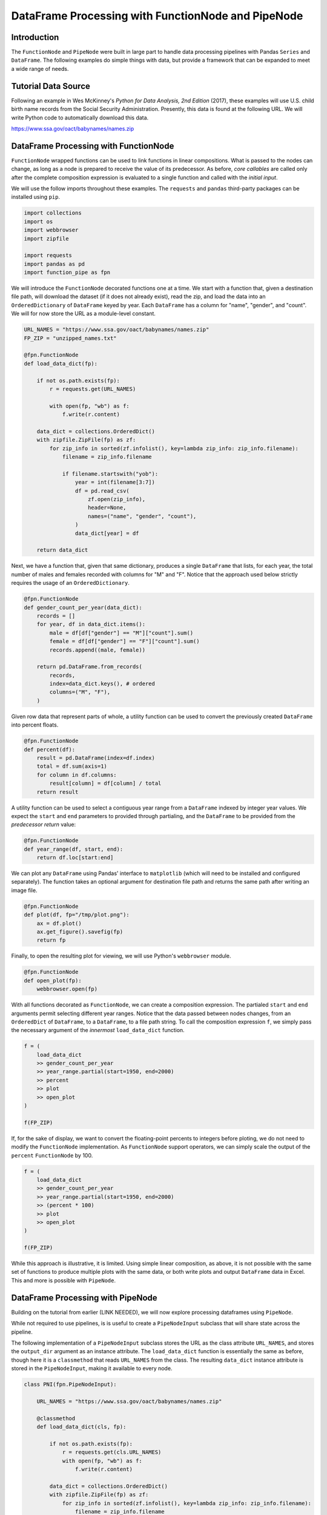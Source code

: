 DataFrame Processing with FunctionNode and PipeNode
***************************************************

Introduction
============

The ``FunctionNode`` and ``PipeNode`` were built in large part to handle data processing pipelines with Pandas ``Series`` and ``DataFrame``. The following examples do simple things with data, but provide a framework that can be expanded to meet a wide range of needs.



Tutorial Data Source
====================

Following an example in Wes McKinney's *Python for Data Analysis, 2nd Edition* (2017), these examples will use U.S. child birth name records from the Social Security Administration. Presently, this data is found at the following URL. We will write Python code to automatically download this data.

https://www.ssa.gov/oact/babynames/names.zip



DataFrame Processing with FunctionNode
======================================

``FunctionNode`` wrapped functions can be used to link functions in linear compositions. What is passed to the nodes can change, as long as a node is prepared to receive the value of its predecessor. As before, *core callables* are called only after the complete composition expression is evaluated to a single function and called with the *initial input*.

We will use the follow imports throughout these examples. The ``requests`` and ``pandas`` third-party packages can be installed using ``pip``.

.. code-block:: python
    :class: copy-button

    import collections
    import os
    import webbrowser
    import zipfile

    import requests
    import pandas as pd
    import function_pipe as fpn


We will introduce the ``FunctionNode`` decorated functions one at a time. We start with a function that, given a destination file path, will download the dataset (if it does not already exist), read the zip, and load the data into an ``OrderedDictionary`` of ``DataFrame`` keyed by year. Each ``DataFrame`` has a column for "name", "gender", and "count". We will for now store the URL as a module-level constant.

.. code-block:: python
    :class: copy-button

    URL_NAMES = "https://www.ssa.gov/oact/babynames/names.zip"
    FP_ZIP = "unzipped_names.txt"

    @fpn.FunctionNode
    def load_data_dict(fp):

        if not os.path.exists(fp):
            r = requests.get(URL_NAMES)

            with open(fp, "wb") as f:
                f.write(r.content)

        data_dict = collections.OrderedDict()
        with zipfile.ZipFile(fp) as zf:
            for zip_info in sorted(zf.infolist(), key=lambda zip_info: zip_info.filename):
                filename = zip_info.filename

                if filename.startswith("yob"):
                    year = int(filename[3:7])
                    df = pd.read_csv(
                        zf.open(zip_info),
                        header=None,
                        names=("name", "gender", "count"),
                    )
                    data_dict[year] = df

        return data_dict

Next, we have a function that, given that same dictionary, produces a single ``DataFrame`` that lists, for each year, the total number of males and females recorded with columns for "M" and "F". Notice that the approach used below strictly requires the usage of an ``OrderedDictionary``.


.. code-block:: python
    :class: copy-button

    @fpn.FunctionNode
    def gender_count_per_year(data_dict):
        records = []
        for year, df in data_dict.items():
            male = df[df["gender"] == "M"]["count"].sum()
            female = df[df["gender"] == "F"]["count"].sum()
            records.append((male, female))

        return pd.DataFrame.from_records(
            records,
            index=data_dict.keys(), # ordered
            columns=("M", "F"),
        )


Given row data that represent parts of whole, a utility function can be used to convert the previously created ``DataFrame`` into percent floats.

.. code-block:: python
    :class: copy-button

    @fpn.FunctionNode
    def percent(df):
        result = pd.DataFrame(index=df.index)
        total = df.sum(axis=1)
        for column in df.columns:
            result[column] = df[column] / total
        return result

A utility function can be used to select a contiguous year range from a ``DataFrame`` indexed by integer year values. We expect the ``start`` and ``end`` parameters to provided through partialing, and the ``DataFrame`` to be provided from the *predecessor return* value:

.. code-block:: python
    :class: copy-button

    @fpn.FunctionNode
    def year_range(df, start, end):
        return df.loc[start:end]


We can plot any ``DataFrame`` using Pandas' interface to ``matplotlib`` (which will need to be installed and configured separately). The function takes an optional argument for destination file path and returns the same path after writing an image file.

.. code-block:: python
    :class: copy-button

    @fpn.FunctionNode
    def plot(df, fp="/tmp/plot.png"):
        ax = df.plot()
        ax.get_figure().savefig(fp)
        return fp

Finally, to open the resulting plot for viewing, we will use Python's ``webbrowser`` module.

.. code-block:: python
    :class: copy-button

    @fpn.FunctionNode
    def open_plot(fp):
        webbrowser.open(fp)


With all functions decorated as ``FunctionNode``, we can create a composition expression. The partialed ``start`` and ``end`` arguments permit selecting different year ranges. Notice that the data passed between nodes changes, from an ``OrderedDict`` of ``DataFrame``, to a ``DataFrame``, to a file path string. To call the composition expression ``f``, we simply pass the necessary argument of the *innermost* ``load_data_dict`` function.

.. code-block:: python
    :class: copy-button

    f = (
        load_data_dict
        >> gender_count_per_year
        >> year_range.partial(start=1950, end=2000)
        >> percent
        >> plot
        >> open_plot
    )

    f(FP_ZIP)

.. image:: images/usage_df_plot-a.png

If, for the sake of display, we want to convert the floating-point percents to integers before ploting, we do not need to modify the ``FunctionNode`` implementation. As ``FunctionNode`` support operators, we can simply scale the output of the ``percent`` ``FunctionNode`` by 100.

.. code-block:: python
    :class: copy-button

    f = (
        load_data_dict
        >> gender_count_per_year
        >> year_range.partial(start=1950, end=2000)
        >> (percent * 100)
        >> plot
        >> open_plot
    )

    f(FP_ZIP)

.. image:: images/usage_df_plot-b.png

While this approach is illustrative, it is limited. Using simple linear composition, as above, it is not possible with the same set of functions to produce multiple plots with the same data, or both write plots and output ``DataFrame`` data in Excel. This and more is possible with ``PipeNode``.



DataFrame Processing with PipeNode
==================================

Building on the tutorial from earlier (LINK NEEDED), we will now explore processing dataframes using ``PipeNode``.

While not required to use pipelines, is is useful to create a ``PipeNodeInput`` subclass that will share state across the pipeline.

The following implementation of a ``PipeNodeInput`` subclass stores the URL as the class attribute ``URL_NAMES``, and stores the ``output_dir`` argument as an instance attribute. The ``load_data_dict`` function is essentially the same as before, though here it is a ``classmethod`` that reads ``URL_NAMES`` from the class. The resulting ``data_dict`` instance attribute is stored in the ``PipeNodeInput``, making it available to every node.

.. code-block:: python
    :class: copy-button

    class PNI(fpn.PipeNodeInput):

        URL_NAMES = "https://www.ssa.gov/oact/babynames/names.zip"

        @classmethod
        def load_data_dict(cls, fp):

            if not os.path.exists(fp):
                r = requests.get(cls.URL_NAMES)
                with open(fp, "wb") as f:
                    f.write(r.content)

            data_dict = collections.OrderedDict()
            with zipfile.ZipFile(fp) as zf:
                for zip_info in sorted(zf.infolist(), key=lambda zip_info: zip_info.filename):
                    filename = zip_info.filename

                    if filename.startswith("yob"):
                        year = int(filename[3:7])
                        df = pd.read_csv(
                                zf.open(zip_info),
                                header=None,
                                names=("name", "gender", "count"))
                        data_dict[year] = df

            return data_dict

        def __init__(self, output_dir):
            super().__init__()
            self.output_dir = output_dir
            fp_zip = os.path.join(output_dir, "names.zip")
            self.data_dict = self.load_data_dict(fp_zip)



We can generalize the ``gender_count_per_year`` function from above to count names per gender per year. Names often have variants, so we can match names with a passed-in function ``name_match``. As this node takes an *expression-level argument*, we decorate it with ``pipe_node_factory``. Setting this function to ``lambda n: True`` results in exactly the same functionality as the ``gender_count_per_year`` function. Recall how we can access ``data_dict`` from the positionally bound ``pni`` argument.

.. code-block:: python
    :class: copy-button

    @fpn.pipe_node_factory(fpn.PN_INPUT)
    def name_count_per_year(pni, name_match):
        records = []

        for year, df in pni.data_dict.items():
            counts = collections.OrderedDict()
            name_selection = df["name"].apply(name_match)

            for gender in ("M", "F"):
                gender_selection = (df["gender"] == gender) & name_selection
                counts[gender] = df[gender_selection]["count"].sum()

            records.append(tuple(counts.values()))

        return pd.DataFrame.from_records(
            records,
            index=pni.data_dict.keys(), # ordered
            columns=("M", "F"),
        )


A number of functions used above as ``FunctionNode`` can be recast as ``PipeNode`` by simpy binding ``fpn.PREDECESSOR_RETURN`` as the first positional argument. Recall that PNs that need *expression-level arguments* are decorated with ``pipe_node_factory``. The ``plot`` node now takes a ``file_name`` argument, to be combined with the output directory set in the ``PipeNodeInput`` instance.

.. code-block:: python
    :class: copy-button

    @fpn.pipe_node(fpn.PREDECESSOR_RETURN)
    def percent(df):
        result = pd.DataFrame(index=df.index)
        total = df.sum(axis=1)

        for column in df.columns:
            result[column] = df[column] / total

        return result

    @fpn.pipe_node_factory(fpn.PREDECESSOR_RETURN)
    def year_range(df, start, end):
        return df.loc[start:end]

    @fpn.pipe_node_factory(fpn.PN_INPUT, fpn.PREDECESSOR_RETURN)
    def plot(pni, df, file_name): # now we can pass a file name
        fp = os.path.join(pni.output_dir, file_name)
        ax = df.plot()
        ax.get_figure().savefig(fp)
        return fp

    @fpn.pipe_node(fpn.PREDECESSOR_RETURN)
    def open_plot(fp):
        webbrowser.open(fp)


With these nodes defined, we can create many differnt processing pipelines. For example, to plot two graphs, one each for the distribution of names that start with "lesl" and "dana", we can create the following expression. Notice that, for maximum efficiency, ``load_data_dict`` is called only once in the ``PipeNodeInput``. Further, now that ``plot`` takes a file name argument, we can uniquely name our plots.

.. code-block:: python
    :class: copy-button

    f = (
        name_count_per_year(lambda n: n.lower().startswith("lesl"))
        | percent
        | plot("lesl.png")
        | open_plot
        | name_count_per_year(lambda n: n.lower().startswith("dana"))
        | percent
        | plot("dana.png")
        | open_plot
    )

    f[PNI("/tmp")]

.. image:: images/usage_df_plot-lesl-a.png
.. image:: images/usage_df_plot-dana-a.png


To support graphing the gender distribution for multiple names simultaneously, we can create a specialized node to merge ``PipeNode`` expressions passed as key-word arguments. We will then merge all those ``DataFrame`` key-value pairs.

.. code-block:: python
    :class: copy-button

    @fpn.pipe_node_factory(fpn.PN_INPUT)
    def merge_gender_data(pni, **kwargs):
        df = pd.DataFrame(index=pni.data_dict.keys())
        for k, v in kwargs.items():
            for gender in ("M", "F"):
                df[k + "_" + gender] = v[gender]
        return df


Now we can create two expressions for each name we are investigating. These are then passed to ``merge_gender_data`` as key-word arguments. In all cases the raw data ``DataFrame`` is now retained with the ``store`` ``PipeNode``. After plotting and viewing, we can retrieve and iterate over stored keys and ``DataFrame`` by accessing the ``store_items`` property of ``PipeNodeInput``. In this example, we load each ``DataFrame`` into a sheet of an Excel workbook.

.. code-block:: python
    :class: copy-button

    lesl_pipeline = (
        name_count_per_year(lambda n: n.lower().startswith("lesl"))
        | percent
        | fpn.store("lesl")
    )

    dana_pipeline = (
        name_count_per_year(lambda n: n.lower().startswith("dana"))
        | percent
        | fpn.store("dana")
    )

    f = (
        merge_gender_data(lesl=lesl_pipeline, dana=dana_pipeline)
        | year_range(1920, 2000)
        | fpn.store("merged") * 100
        | plot("gender.png")
        | open_plot
    )

    pni = PNI("/tmp")
    f[pni]

    xlsx = pd.ExcelWriter(os.path.join(pni.output_dir, "output.xlsx"))
    for k, df in pni.store_items:
        df.to_excel(xlsx, k)
    xlsx.save()


.. image:: images/usage_df_plot-merged-gender.png
.. image:: images/usage_df_xlsx.png


These examples demonstrate organizing data processing routines with ``PipeNode`` expressions. Using ``PipeNodeInput`` sublcasses, data acesss routines can be centralized and made as efficient as possible. Further, ``PipeNodeInput`` sublcasses can provide common parameters, such as output directories, to all nodes. Finally, the results of sub-expressions can be stored and recalled within ``PipeNode`` expressions, or extracted after ``PipeNode`` execution for writing to disk.



Conclusion
==========

After going through this tutorial, you should now have an understanding of:

   - How to use ``fpn.FunctionNode`` to do DataFrame processing
   - How to use ``fpn.PipeNode`` to do DataFrame processing

Here is all of the code examples we have seen so far:

.. code-block:: python
    :class: copy-button

    import collections
    import os
    import webbrowser
    import zipfile

    import requests
    import pandas as pd
    import function_pipe as fpn

    URL_NAMES = "https://www.ssa.gov/oact/babynames/names.zip"
    FP_ZIP = "unzipped_names.txt"

    @fpn.FunctionNode
    def load_data_dict(fp):

        if not os.path.exists(fp):
            r = requests.get(URL_NAMES)

            with open(fp, "wb") as f:
                f.write(r.content)

        data_dict = collections.OrderedDict()
        with zipfile.ZipFile(fp) as zf:
            for zip_info in sorted(zf.infolist(), key=lambda zip_info: zip_info.filename):
                filename = zip_info.filename

                if filename.startswith("yob"):
                    year = int(filename[3:7])
                    df = pd.read_csv(
                        zf.open(zip_info),
                        header=None,
                        names=("name", "gender", "count"),
                    )
                    data_dict[year] = df

        return data_dict

    @fpn.FunctionNode
    def gender_count_per_year(data_dict):
        records = []
        for year, df in data_dict.items():
            male = df[df["gender"] == "M"]["count"].sum()
            female = df[df["gender"] == "F"]["count"].sum()
            records.append((male, female))

        return pd.DataFrame.from_records(
            records,
            index=data_dict.keys(), # ordered
            columns=("M", "F"),
        )

    @fpn.FunctionNode
    def percent(df):
        result = pd.DataFrame(index=df.index)
        total = df.sum(axis=1)
        for column in df.columns:
            result[column] = df[column] / total
        return result

    @fpn.FunctionNode
    def year_range(df, start, end):
        return df.loc[start:end]

    @fpn.FunctionNode
    def plot(df, fp="/tmp/plot.png"):
        ax = df.plot()
        ax.get_figure().savefig(fp)
        return fp

    @fpn.FunctionNode
    def open_plot(fp):
        webbrowser.open(fp)

    # Example 1:

    f = (
        load_data_dict
        >> gender_count_per_year
        >> year_range.partial(start=1950, end=2000)
        >> percent
        >> plot
        >> open_plot
    )

    f(FP_ZIP)

    # Example 2:

    f = (
        load_data_dict
        >> gender_count_per_year
        >> year_range.partial(start=1950, end=2000)
        >> (percent * 100)
        >> plot
        >> open_plot
    )

    f(FP_ZIP)

    # Example 3:

    class PNI(fpn.PipeNodeInput):

        URL_NAMES = "https://www.ssa.gov/oact/babynames/names.zip"

        @classmethod
        def load_data_dict(cls, fp):

            if not os.path.exists(fp):
                r = requests.get(cls.URL_NAMES)
                with open(fp, "wb") as f:
                    f.write(r.content)

            data_dict = collections.OrderedDict()
            with zipfile.ZipFile(fp) as zf:
                for zip_info in sorted(zf.infolist(), key=lambda zip_info: zip_info.filename):
                    filename = zip_info.filename

                    if filename.startswith("yob"):
                        year = int(filename[3:7])
                        df = pd.read_csv(
                                zf.open(zip_info),
                                header=None,
                                names=("name", "gender", "count"))
                        data_dict[year] = df

            return data_dict

        def __init__(self, output_dir):
            super().__init__()
            self.output_dir = output_dir
            fp_zip = os.path.join(output_dir, "names.zip")
            self.data_dict = self.load_data_dict(fp_zip)

    @fpn.pipe_node_factory(fpn.PN_INPUT)
    def name_count_per_year(pni, name_match):
        records = []

        for year, df in pni.data_dict.items():
            counts = collections.OrderedDict()
            name_selection = df["name"].apply(name_match)

            for gender in ("M", "F"):
                gender_selection = (df["gender"] == gender) & name_selection
                counts[gender] = df[gender_selection]["count"].sum()

            records.append(tuple(counts.values()))

        return pd.DataFrame.from_records(
            records,
            index=pni.data_dict.keys(), # ordered
            columns=("M", "F"),
        )

    @fpn.pipe_node(fpn.PREDECESSOR_RETURN)
    def percent(df):
        result = pd.DataFrame(index=df.index)
        total = df.sum(axis=1)

        for column in df.columns:
            result[column] = df[column] / total

        return result

    @fpn.pipe_node_factory(fpn.PREDECESSOR_RETURN)
    def year_range(df, start, end):
        return df.loc[start:end]

    @fpn.pipe_node_factory(fpn.PN_INPUT, fpn.PREDECESSOR_RETURN)
    def plot(pni, df, file_name): # now we can pass a file name
        fp = os.path.join(pni.output_dir, file_name)
        ax = df.plot()
        ax.get_figure().savefig(fp)
        return fp

    @fpn.pipe_node(fpn.PREDECESSOR_RETURN)
    def open_plot(fp):
        webbrowser.open(fp)

    f = (
        name_count_per_year(lambda n: n.lower().startswith("lesl"))
        | percent
        | plot("lesl.png")
        | open_plot
        | name_count_per_year(lambda n: n.lower().startswith("dana"))
        | percent
        | plot("dana.png")
        | open_plot
    )

    f[PNI("/tmp")]

    # Example 4:

    @fpn.pipe_node_factory(fpn.PN_INPUT)
    def merge_gender_data(pni, **kwargs):
        df = pd.DataFrame(index=pni.data_dict.keys())
        for k, v in kwargs.items():
            for gender in ("M", "F"):
                df[k + "_" + gender] = v[gender]
        return df

    lesl_pipeline = (
        name_count_per_year(lambda n: n.lower().startswith("lesl"))
        | percent
        | fpn.store("lesl")
    )

    dana_pipeline = (
        name_count_per_year(lambda n: n.lower().startswith("dana"))
        | percent
        | fpn.store("dana")
    )

    f = (
        merge_gender_data(lesl=lesl_pipeline, dana=dana_pipeline)
        | year_range(1920, 2000)
        | fpn.store("merged") * 100
        | plot("gender.png")
        | open_plot
    )

    pni = PNI("/tmp")
    f[pni]

    xlsx = pd.ExcelWriter(os.path.join(pni.output_dir, "output.xlsx"))
    for k, df in pni.store_items:
        df.to_excel(xlsx, k)
    xlsx.save()
